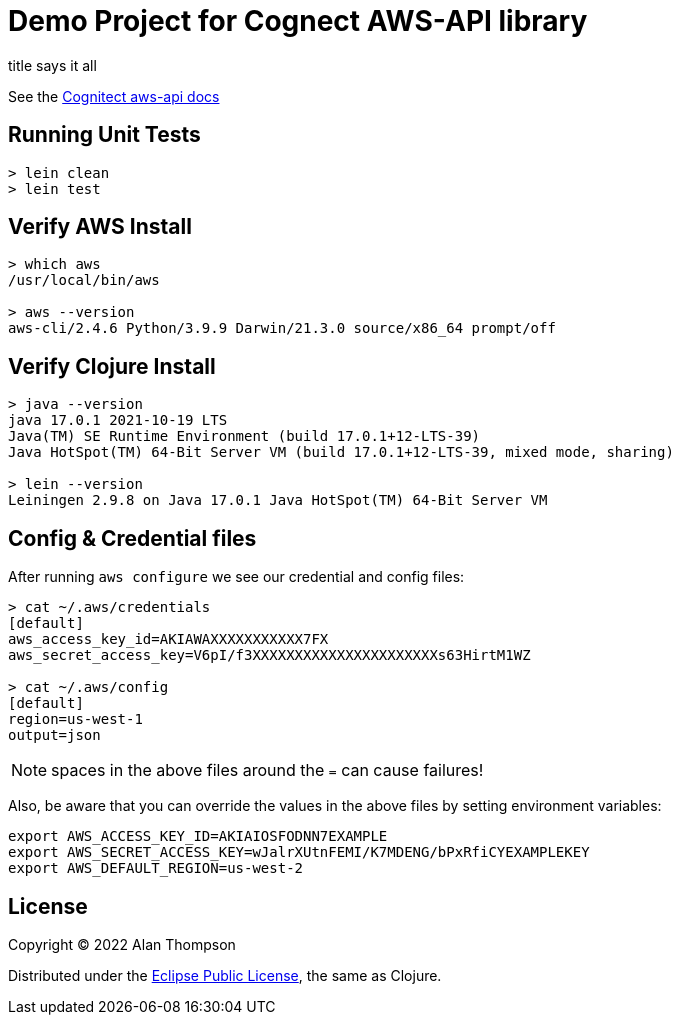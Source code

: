 
= Demo Project for Cognect AWS-API library

title says it all

See the link:https://github.com/cognitect-labs/aws-api[Cognitect aws-api docs]

== Running Unit Tests 

```pre
> lein clean
> lein test
```

== Verify AWS Install

```bash
> which aws
/usr/local/bin/aws

> aws --version
aws-cli/2.4.6 Python/3.9.9 Darwin/21.3.0 source/x86_64 prompt/off
```

== Verify Clojure Install

```bash
> java --version
java 17.0.1 2021-10-19 LTS
Java(TM) SE Runtime Environment (build 17.0.1+12-LTS-39)
Java HotSpot(TM) 64-Bit Server VM (build 17.0.1+12-LTS-39, mixed mode, sharing)

> lein --version
Leiningen 2.9.8 on Java 17.0.1 Java HotSpot(TM) 64-Bit Server VM
```

== Config & Credential files

After running `aws configure` we see our credential and config files:

```pre
> cat ~/.aws/credentials
[default]
aws_access_key_id=AKIAWAXXXXXXXXXXX7FX
aws_secret_access_key=V6pI/f3XXXXXXXXXXXXXXXXXXXXXXs63HirtM1WZ

> cat ~/.aws/config
[default]
region=us-west-1
output=json
```

NOTE:  spaces in the above files around the `=` can cause failures!

Also, be aware that you can override the values in the above files by setting environment variables:

```bash
export AWS_ACCESS_KEY_ID=AKIAIOSFODNN7EXAMPLE
export AWS_SECRET_ACCESS_KEY=wJalrXUtnFEMI/K7MDENG/bPxRfiCYEXAMPLEKEY
export AWS_DEFAULT_REGION=us-west-2
```

== License

Copyright © 2022  Alan Thompson

Distributed under the link:https://www.eclipse.org/legal/epl-v10.html[Eclipse Public License], the same as Clojure.

